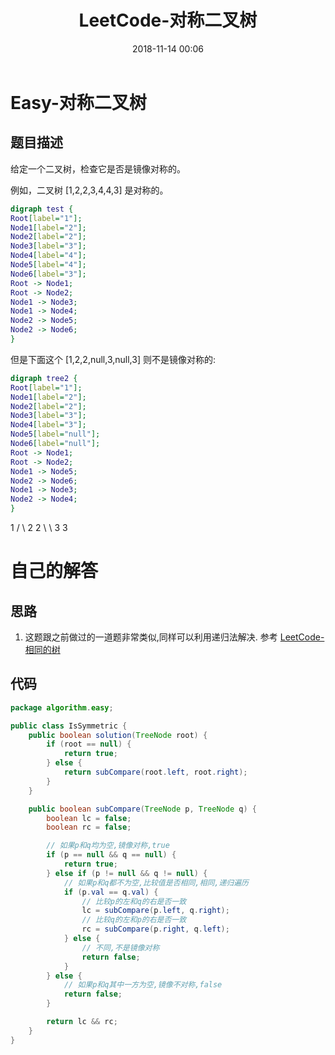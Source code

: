 #+TITLE: LeetCode-对称二叉树
#+CATEGORIES: LeetCode
#+DESCRIPTION: 每天一题LeetCode
#+KEYWORDS: LeetCode,Java
#+DATE: 2018-11-14 00:06

* Easy-对称二叉树
** 题目描述
给定一个二叉树，检查它是否是镜像对称的。

例如，二叉树 [1,2,2,3,4,4,3] 是对称的。

#+BEGIN_SRC dot :file ./img/tree1.png :cmdline -Kdot -Tpng
  digraph test {
  Root[label="1"];
  Node1[label="2"];
  Node2[label="2"];
  Node3[label="3"];
  Node4[label="4"];
  Node5[label="4"];
  Node6[label="3"];
  Root -> Node1;
  Root -> Node2;
  Node1 -> Node3;
  Node1 -> Node4;
  Node2 -> Node5;
  Node2 -> Node6;
  }
#+END_SRC

#+RESULTS:
[[file:./img/tree1.png]]


但是下面这个 [1,2,2,null,3,null,3] 则不是镜像对称的:

#+BEGIN_SRC dot :file ./img/tree2.png :cmdline -Kdot -Tpng
  digraph tree2 {
  Root[label="1"];
  Node1[label="2"];
  Node2[label="2"];
  Node3[label="3"];
  Node4[label="3"];
  Node5[label="null"];
  Node6[label="null"];
  Root -> Node1;
  Root -> Node2;
  Node1 -> Node5;
  Node2 -> Node6;
  Node1 -> Node3;
  Node2 -> Node4;
  }
#+END_SRC

#+RESULTS:
[[file:./img/tree2.png]]

    1
   / \
  2   2
   \   \
   3    3

* 自己的解答
** 思路
1. 这题跟之前做过的一道题非常类似,同样可以利用递归法解决. 参考 [[https://www.cnblogs.com/devinkin/p/9943365.html][LeetCode-相同的树]]
** 代码
#+BEGIN_SRC java
  package algorithm.easy;

  public class IsSymmetric {
      public boolean solution(TreeNode root) {
          if (root == null) {
              return true;
          } else {
              return subCompare(root.left, root.right);
          }
      }

      public boolean subCompare(TreeNode p, TreeNode q) {
          boolean lc = false;
          boolean rc = false;

          // 如果p和q均为空,镜像对称,true
          if (p == null && q == null) {
              return true;
          } else if (p != null && q != null) {
              // 如果p和q都不为空,比较值是否相同,相同,递归遍历
              if (p.val == q.val) {
                  // 比较p的左和q的右是否一致
                  lc = subCompare(p.left, q.right);
                  // 比较q的左和p的右是否一致
                  rc = subCompare(p.right, q.left);
              } else {
                  // 不同,不是镜像对称
                  return false;
              }
          } else {
              // 如果p和q其中一方为空,镜像不对称,false
              return false;
          }

          return lc && rc;
      }
  }
#+END_SRC
